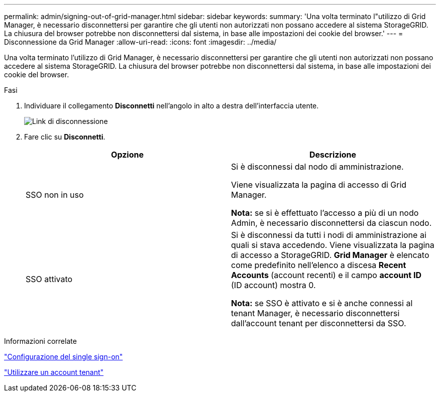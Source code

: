 ---
permalink: admin/signing-out-of-grid-manager.html 
sidebar: sidebar 
keywords:  
summary: 'Una volta terminato l"utilizzo di Grid Manager, è necessario disconnettersi per garantire che gli utenti non autorizzati non possano accedere al sistema StorageGRID. La chiusura del browser potrebbe non disconnettersi dal sistema, in base alle impostazioni dei cookie del browser.' 
---
= Disconnessione da Grid Manager
:allow-uri-read: 
:icons: font
:imagesdir: ../media/


[role="lead"]
Una volta terminato l'utilizzo di Grid Manager, è necessario disconnettersi per garantire che gli utenti non autorizzati non possano accedere al sistema StorageGRID. La chiusura del browser potrebbe non disconnettersi dal sistema, in base alle impostazioni dei cookie del browser.

.Fasi
. Individuare il collegamento *Disconnetti* nell'angolo in alto a destra dell'interfaccia utente.
+
image::../media/sign_out.gif[Link di disconnessione]

. Fare clic su *Disconnetti*.
+
[cols="1a,1a"]
|===
| Opzione | Descrizione 


 a| 
SSO non in uso
 a| 
Si è disconnessi dal nodo di amministrazione.

Viene visualizzata la pagina di accesso di Grid Manager.

*Nota:* se si è effettuato l'accesso a più di un nodo Admin, è necessario disconnettersi da ciascun nodo.



 a| 
SSO attivato
 a| 
Si è disconnessi da tutti i nodi di amministrazione ai quali si stava accedendo. Viene visualizzata la pagina di accesso a StorageGRID. *Grid Manager* è elencato come predefinito nell'elenco a discesa *Recent Accounts* (account recenti) e il campo *account ID* (ID account) mostra 0.

*Nota:* se SSO è attivato e si è anche connessi al tenant Manager, è necessario disconnettersi dall'account tenant per disconnettersi da SSO.

|===


.Informazioni correlate
link:configuring-sso.html["Configurazione del single sign-on"]

link:../tenant/index.html["Utilizzare un account tenant"]
